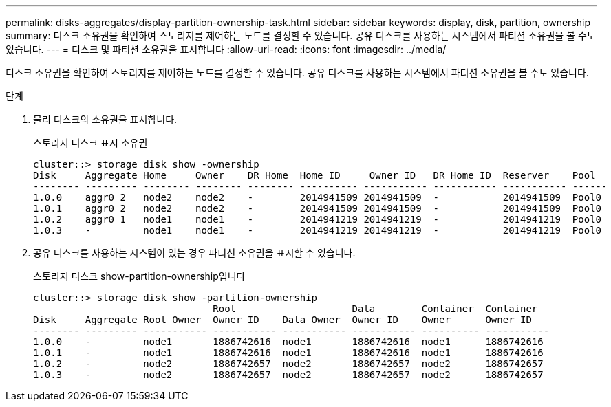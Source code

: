 ---
permalink: disks-aggregates/display-partition-ownership-task.html 
sidebar: sidebar 
keywords: display, disk, partition, ownership 
summary: 디스크 소유권을 확인하여 스토리지를 제어하는 노드를 결정할 수 있습니다. 공유 디스크를 사용하는 시스템에서 파티션 소유권을 볼 수도 있습니다. 
---
= 디스크 및 파티션 소유권을 표시합니다
:allow-uri-read: 
:icons: font
:imagesdir: ../media/


[role="lead"]
디스크 소유권을 확인하여 스토리지를 제어하는 노드를 결정할 수 있습니다. 공유 디스크를 사용하는 시스템에서 파티션 소유권을 볼 수도 있습니다.

.단계
. 물리 디스크의 소유권을 표시합니다.
+
스토리지 디스크 표시 소유권

+
....
cluster::> storage disk show -ownership
Disk     Aggregate Home     Owner    DR Home  Home ID     Owner ID   DR Home ID  Reserver    Pool
-------- --------- -------- -------- -------- ---------- ----------- ----------- ----------- ------
1.0.0    aggr0_2   node2    node2    -        2014941509 2014941509  -           2014941509  Pool0
1.0.1    aggr0_2   node2    node2    -        2014941509 2014941509  -           2014941509  Pool0
1.0.2    aggr0_1   node1    node1    -        2014941219 2014941219  -           2014941219  Pool0
1.0.3    -         node1    node1    -        2014941219 2014941219  -           2014941219  Pool0

....
. 공유 디스크를 사용하는 시스템이 있는 경우 파티션 소유권을 표시할 수 있습니다.
+
스토리지 디스크 show-partition-ownership입니다

+
....
cluster::> storage disk show -partition-ownership
                               Root                    Data        Container  Container
Disk     Aggregate Root Owner  Owner ID    Data Owner  Owner ID    Owner      Owner ID
-------- --------- ----------- ----------- ----------- ----------- ---------- -----------
1.0.0    -         node1       1886742616  node1       1886742616  node1      1886742616
1.0.1    -         node1       1886742616  node1       1886742616  node1      1886742616
1.0.2    -         node2       1886742657  node2       1886742657  node2      1886742657
1.0.3    -         node2       1886742657  node2       1886742657  node2      1886742657

....

